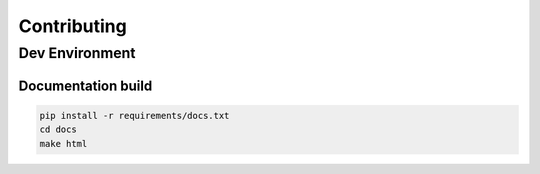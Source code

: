 Contributing
============

Dev Environment
---------------

Documentation build
~~~~~~~~~~~~~~~~~~~

.. code-block:: bash

   pip install -r requirements/docs.txt
   cd docs
   make html